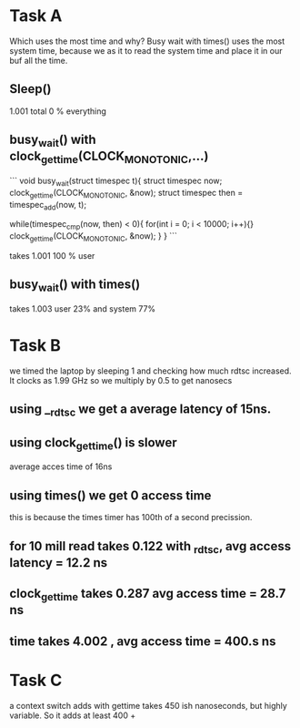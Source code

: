 * Task A
Which uses the most time and why?
Busy wait with times() uses the most system time, because we as it to
read the system time and place it in our buf all the time.
** Sleep()
1.001 total
0 % everything
** busy_wait() with clock_gettime(CLOCK_MONOTONIC,...)
```
void busy_wait(struct timespec t){
 struct timespec now;
 clock_gettime(CLOCK_MONOTONIC, &now);
 struct timespec then = timespec_add(now, t);

 while(timespec_cmp(now, then) < 0){
 for(int i = 0; i < 10000; i++){}
 clock_gettime(CLOCK_MONOTONIC, &now);
 }
}
```

takes 1.001
100 % user
** busy_wait() with times()
takes 1.003 user 23% and system 77%
* Task B
we timed the laptop by sleeping 1 and checking how much rdtsc
increased. It clocks as 1.99 GHz so we multiply by 0.5 to get nanosecs
** using __rdtsc we get a average latency of 15ns.
** using clock_gettime() is slower
average acces time of 16ns
** using times() we get 0 access time
this is because the times timer has 100th of a second precission.
** for 10 mill read takes 0.122 with _rdtsc, avg access latency = 12.2 ns
** clock_gettime takes 0.287 avg access time = 28.7 ns
** time takes 4.002 , avg access time = 400.s ns
* Task C
a context switch adds with gettime takes 450 ish nanoseconds, but
highly variable. So it adds at least 400 +
